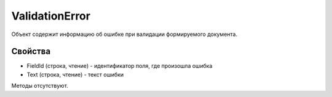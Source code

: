 ﻿ValidationError
===============

Объект содержит информацию об ошибке при валидации формируемого
документа.

Свойства
--------

-  FieldId (строка, чтение) - идентификатор поля, где произошла ошибка
-  Text (строка, чтение) - текст ошибки

Методы отсутствуют.
